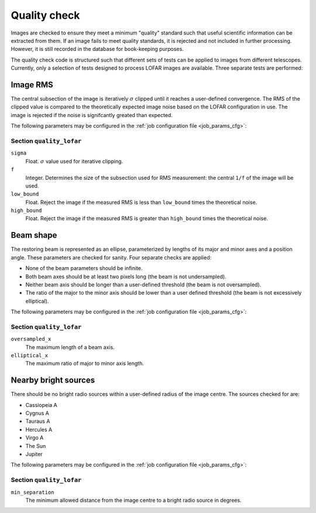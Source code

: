 .. _stage-quality:

=============
Quality check
=============

Images are checked to ensure they meet a minimum "quality" standard such that
useful scientific information can be extracted from them. If an image fails to
meet quality standards, it is rejected and not included in further processing.
However, it is still recorded in the database for book-keeping purposes.

The quality check code is structured such that different sets of tests can be
applied to images from different telescopes. Currently, only a selection of
tests designed to process LOFAR images are available. Three separate tests are
performed:

Image RMS
---------

The central subsection of the image is iteratively :math:`\sigma` clipped
until it reaches a user-defined convergence. The RMS of the clipped value is
compared to the theoretically expected image noise based on the LOFAR
configuration in use. The image is rejected if the noise is signifcantly
greated than expected.

The following parameters may be configured in the :ref:`job configuration file
<job_params_cfg>`:

Section ``quality_lofar``
^^^^^^^^^^^^^^^^^^^^^^^^^

``sigma``
   Float. :math:`\sigma` value used for iterative clipping.

``f``
   Integer. Determines the size of the subsection used for RMS measurement:
   the central ``1/f`` of the image will be used.

``low_bound``
   Float. Reject the image if the measured RMS is less than ``low_bound``
   times the theoretical noise.

``high_bound``
   Float. Reject the image if the measured RMS is greater than ``high_bound``
   times the theoretical noise.

Beam shape
----------

The restoring beam is represented as an ellipse, parameterized by lengths of
its major and minor axes and a position angle. These parameters are checked
for sanity. Four separate checks are applied:

* None of the beam parameters should be infinite.
* Both beam axes should be at least two pixels long (the beam is not
  undersampled).
* Neither beam axis should be longer than a user-defined threshold (the beam
  is not oversampled).
* The ratio of the major to the minor axis should be lower than a user defined
  threshold (the beam is not excessively elliptical).

The following parameters may be configured in the :ref:`job configuration file
<job_params_cfg>`:

Section ``quality_lofar``
^^^^^^^^^^^^^^^^^^^^^^^^^

``oversampled_x``
    The maximum length of a beam axis.

``elliptical_x``
    The maximum ratio of major to minor axis length.

Nearby bright sources
---------------------

There should be no bright radio sources within a user-defined radius of the
image centre. The sources checked for are:

* Cassiopeia A
* Cygnus A
* Tauraus A
* Hercules A
* Virgo A
* The Sun
* Jupiter

The following parameters may be configured in the :ref:`job configuration file
<job_params_cfg>`:

Section ``quality_lofar``
^^^^^^^^^^^^^^^^^^^^^^^^^

``min_separation``
    The minimum allowed distance from the image centre to a bright radio
    source in degrees.
